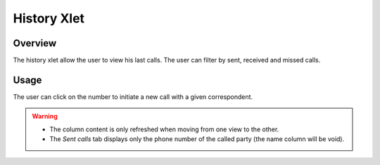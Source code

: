************
History Xlet
************


Overview
========

The history xlet allow the user to view his last calls. The user can filter by sent, received and missed calls.

.. figure:: ./images/cti_client-history.png


Usage
=====

The user can click on the number to initiate a new call with a given correspondent.

.. warning:: 

    * The column content is only refreshed when moving from one view to the other.
    * The *Sent calls* tab displays only the phone number of the called party (the name column will be void).


